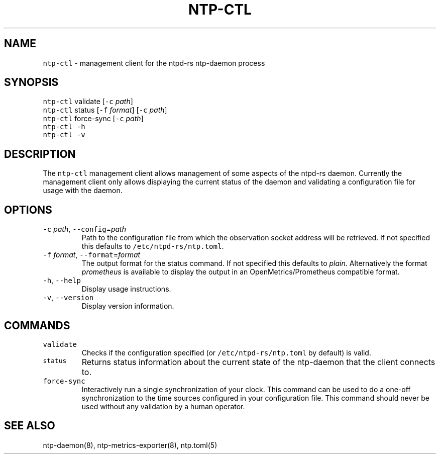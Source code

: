 .\" Automatically generated by Pandoc 3.1.1
.\"
.\" Define V font for inline verbatim, using C font in formats
.\" that render this, and otherwise B font.
.ie "\f[CB]x\f[]"x" \{\
. ftr V B
. ftr VI BI
. ftr VB B
. ftr VBI BI
.\}
.el \{\
. ftr V CR
. ftr VI CI
. ftr VB CB
. ftr VBI CBI
.\}
.TH "NTP-CTL" "8" "" "ntpd-rs 1.6.2" "ntpd-rs"
.hy
.SH NAME
.PP
\f[V]ntp-ctl\f[R] - management client for the ntpd-rs ntp-daemon process
.SH SYNOPSIS
.PP
\f[V]ntp-ctl\f[R] validate [\f[V]-c\f[R] \f[I]path\f[R]]
.PD 0
.P
.PD
\f[V]ntp-ctl\f[R] status [\f[V]-f\f[R] \f[I]format\f[R]] [\f[V]-c\f[R]
\f[I]path\f[R]]
.PD 0
.P
.PD
\f[V]ntp-ctl\f[R] force-sync [\f[V]-c\f[R] \f[I]path\f[R]]
.PD 0
.P
.PD
\f[V]ntp-ctl\f[R] \f[V]-h\f[R]
.PD 0
.P
.PD
\f[V]ntp-ctl\f[R] \f[V]-v\f[R]
.SH DESCRIPTION
.PP
The \f[V]ntp-ctl\f[R] management client allows management of some
aspects of the ntpd-rs daemon.
Currently the management client only allows displaying the current
status of the daemon and validating a configuration file for usage with
the daemon.
.SH OPTIONS
.TP
\f[V]-c\f[R] \f[I]path\f[R], \f[V]--config\f[R]=\f[I]path\f[R]
Path to the configuration file from which the observation socket address
will be retrieved.
If not specified this defaults to \f[V]/etc/ntpd-rs/ntp.toml\f[R].
.TP
\f[V]-f\f[R] \f[I]format\f[R], \f[V]--format\f[R]=\f[I]format\f[R]
The output format for the status command.
If not specified this defaults to \f[I]plain\f[R].
Alternatively the format \f[I]prometheus\f[R] is available to display
the output in an OpenMetrics/Prometheus compatible format.
.TP
\f[V]-h\f[R], \f[V]--help\f[R]
Display usage instructions.
.TP
\f[V]-v\f[R], \f[V]--version\f[R]
Display version information.
.SH COMMANDS
.TP
\f[V]validate\f[R]
Checks if the configuration specified (or
\f[V]/etc/ntpd-rs/ntp.toml\f[R] by default) is valid.
.TP
\f[V]status\f[R]
Returns status information about the current state of the ntp-daemon
that the client connects to.
.TP
\f[V]force-sync\f[R]
Interactively run a single synchronization of your clock.
This command can be used to do a one-off synchronization to the time
sources configured in your configuration file.
This command should never be used without any validation by a human
operator.
.SH SEE ALSO
.PP
ntp-daemon(8), ntp-metrics-exporter(8), ntp.toml(5)
